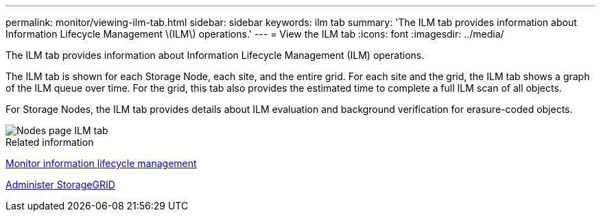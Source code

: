 ---
permalink: monitor/viewing-ilm-tab.html
sidebar: sidebar
keywords: ilm tab
summary: 'The ILM tab provides information about Information Lifecycle Management \(ILM\) operations.'
---
= View the ILM tab
:icons: font
:imagesdir: ../media/

[.lead]
The ILM tab provides information about Information Lifecycle Management (ILM) operations.

The ILM tab is shown for each Storage Node, each site, and the entire grid. For each site and the grid, the ILM tab shows a graph of the ILM queue over time. For the grid, this tab also provides the estimated time to complete a full ILM scan of all objects.

For Storage Nodes, the ILM tab provides details about ILM evaluation and background verification for erasure-coded objects.

image::../media/nodes_page_ilm_tab.png[Nodes page ILM tab]

.Related information

link:monitoring-information-lifecycle-management.html[Monitor information lifecycle management]

link:../admin/index.html[Administer StorageGRID]
